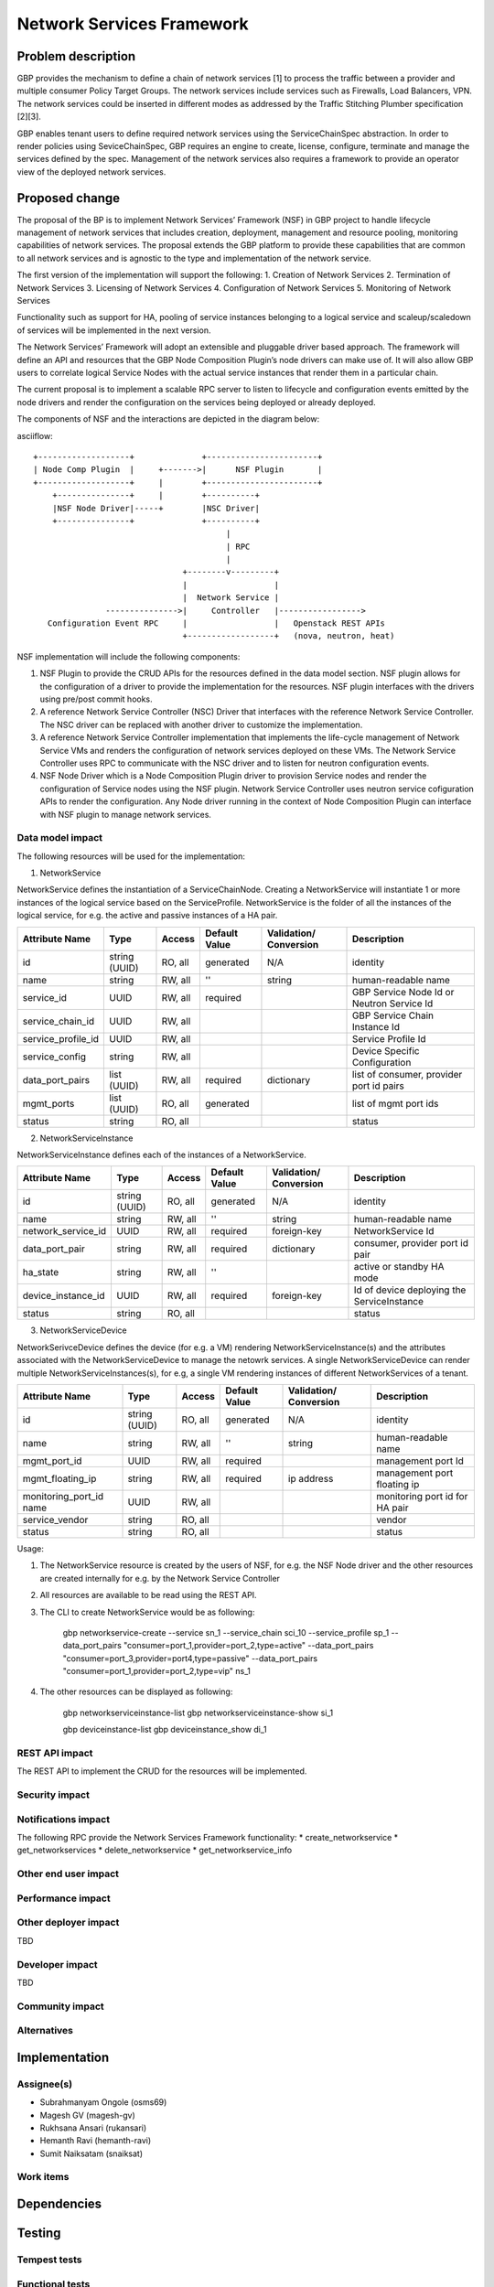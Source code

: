 ..
 This work is licensed under a Creative Commons Attribution 3.0 Unported
 License.

 http://creativecommons.org/licenses/by/3.0/legalcode

===========================
Network Services Framework
===========================


Problem description
===================

GBP provides the mechanism to define a chain of network services [1] to process
the traffic between a provider and multiple consumer Policy Target Groups. The
network services include services such as Firewalls, Load Balancers, VPN. The
network services could be inserted in different modes as addressed by the
Traffic Stitching Plumber specification [2][3].

GBP enables tenant users to define required network services using the
ServiceChainSpec abstraction. In order to render policies using SeviceChainSpec,
GBP requires an engine to create, license, configure, terminate and manage the
services defined by the spec. Management of the network services also requires a
framework to provide an operator view of the deployed network services.

Proposed change
===============

The proposal of the BP is to implement Network Services’ Framework (NSF) in
GBP project to handle lifecycle management of network services that includes
creation, deployment, management and resource pooling, monitoring capabilities
of network services. The proposal extends the GBP platform to provide these
capabilities that are common to all network services and is agnostic to the
type and implementation of the network service.

The first version of the implementation will support the following:
1. Creation of Network Services
2. Termination of Network Services
3. Licensing of Network Services
4. Configuration of Network Services
5. Monitoring of Network Services

Functionality such as support for HA, pooling of service instances belonging
to a logical service and scaleup/scaledown of services will be implemented in
the next version.

The Network Services’ Framework will adopt an extensible and pluggable driver
based approach. The framework will define an API and resources that the GBP
Node Composition Plugin’s node drivers can make use of. It will also allow GBP
users to correlate logical Service Nodes with the actual service instances that
render them in a particular chain.

The current proposal is to implement a scalable RPC server to listen to
lifecycle and configuration events emitted by the node drivers and render the
configuration on the services being deployed or already deployed.

The components of NSF and the interactions are depicted in the diagram below:

asciiflow::

   +-------------------+              +-----------------------+
   | Node Comp Plugin  |     +------->|      NSF Plugin       |
   +-------------------+     |        +-----------------------+
       +---------------+     |        +----------+
       |NSF Node Driver|-----+        |NSC Driver|
       +---------------+              +----------+
                                           |
                                           | RPC
                                           |
                                  +--------v---------+
                                  |                  |
                                  |  Network Service |
                  --------------->|     Controller   |----------------->
      Configuration Event RPC     |                  |   Openstack REST APIs
                                  +------------------+   (nova, neutron, heat)

NSF implementation will include the following components:

1. NSF Plugin to provide the CRUD APIs for the resources defined in the data
   model section. NSF plugin allows for the configuration of a driver to
   provide the implementation for the resources. NSF plugin interfaces with the
   drivers using pre/post commit hooks.
2. A reference Network Service Controller (NSC) Driver that interfaces with
   the reference Network Service Controller. The NSC driver can be replaced
   with another driver to customize the implementation.
3. A reference Network Service Controller implementation that implements the
   life-cycle management of Network Service VMs and renders the configuration
   of network services deployed on these VMs. The Network Service Controller uses
   RPC to communicate with the NSC driver and to listen for neutron configuration
   events.
4. NSF Node Driver which is a Node Composition Plugin driver to provision Service
   nodes and render the configuration of Service nodes using the NSF plugin. Network
   Service Controller uses neutron service cofiguration APIs to render the
   configuration. Any Node driver running in the context of Node Composition
   Plugin can interface with NSF plugin to manage network services.

Data model impact
-----------------

The following resources will be used for the implementation:

1. NetworkService

NetworkService defines the instantiation of a ServiceChainNode. Creating a
NetworkService will instantiate 1 or more instances of the logical service based
on the ServiceProfile. NetworkService is the folder of all the instances of the
logical service, for e.g. the active and passive instances of a HA pair.

+-------------------+--------+---------+----------+-------------+---------------+
|Attribute          |Type    |Access   |Default   |Validation/  |Description    |
|Name               |        |         |Value     |Conversion   |               |
+===================+========+=========+==========+=============+===============+
|id                 |string  |RO, all  |generated |N/A          |identity       |
|                   |(UUID)  |         |          |             |               |
+-------------------+--------+---------+----------+-------------+---------------+
|name               |string  |RW, all  |''        |string       |human-readable |
|                   |        |         |          |             |name           |
+-------------------+--------+---------+----------+-------------+---------------+
|service_id         |UUID    |RW, all  |required  |             |GBP Service    |
|                   |        |         |          |             |Node Id or     |
|                   |        |         |          |             |Neutron        |
|                   |        |         |          |             |Service Id     |
+-------------------+--------+---------+----------+-------------+---------------+
|service_chain_id   |UUID    |RW, all  |          |             |GBP Service    |
|                   |        |         |          |             |Chain Instance |
|                   |        |         |          |             |Id             |
+-------------------+--------+---------+----------+-------------+---------------+
|service_profile_id |UUID    |RW, all  |          |             |Service Profile|
|                   |        |         |          |             |Id             |
+-------------------+--------+---------+----------+-------------+---------------+
|service_config     |string  |RW, all  |          |             |Device Specific|
|                   |        |         |          |             |Configuration  |
+-------------------+--------+---------+----------+-------------+---------------+
|data_port_pairs    |list    |RW, all  |required  |dictionary   |list of        |
|                   |(UUID)  |         |          |             |consumer,      |
|                   |        |         |          |             |provider port  |
|                   |        |         |          |             |id pairs       |
+-------------------+--------+---------+----------+-------------+---------------+
|mgmt_ports         |list    |RO, all  |generated |             |list of mgmt   |
|                   |(UUID)  |         |          |             |port ids       |
+-------------------+--------+---------+----------+-------------+---------------+
|status             |string  |RO, all  |          |             |status         |
+-------------------+--------+---------+----------+-------------+---------------+

2. NetworkServiceInstance

NetworkServiceInstance defines each of the instances of a NetworkService.

+-------------------+--------+---------+----------+-------------+---------------+
|Attribute          |Type    |Access   |Default   |Validation/  |Description    |
|Name               |        |         |Value     |Conversion   |               |
+===================+========+=========+==========+=============+===============+
|id                 |string  |RO, all  |generated |N/A          |identity       |
|                   |(UUID)  |         |          |             |               |
+-------------------+--------+---------+----------+-------------+---------------+
|name               |string  |RW, all  |''        |string       |human-readable |
|                   |        |         |          |             |name           |
+-------------------+--------+---------+----------+-------------+---------------+
|network_service_id |UUID    |RW, all  |required  |foreign-key  |NetworkService |
|                   |        |         |          |             |Id             |
+-------------------+--------+---------+----------+-------------+---------------+
|data_port_pair     |string  |RW, all  |required  |dictionary   |consumer,      |
|                   |        |         |          |             |provider port  |
|                   |        |         |          |             |id pair        |
+-------------------+--------+---------+----------+-------------+---------------+
|ha_state           |string  |RW, all  |''        |             |active or      |
|                   |        |         |          |             |standby HA mode|
+-------------------+--------+---------+----------+-------------+---------------+
|device_instance_id |UUID    |RW, all  |required  |foreign-key  |Id of device   |
|                   |        |         |          |             |deploying the  |
|                   |        |         |          |             |ServiceInstance|
+-------------------+--------+---------+----------+-------------+---------------+
|status             |string  |RO, all  |          |             |status         |
+-------------------+--------+---------+----------+-------------+---------------+

3. NetworkServiceDevice

NetworkSerivceDevice defines the device (for e.g. a VM) rendering
NetworkServiceInstance(s) and the attributes associated with the NetworkServiceDevice
to manage the netowrk services. A single NetworkServiceDevice can render multiple
NetworkServiceInstances(s), for e.g, a single VM rendering instances of different
NetworkServices of a tenant.

+-------------------+--------+---------+----------+-------------+---------------+
|Attribute          |Type    |Access   |Default   |Validation/  |Description    |
|Name               |        |         |Value     |Conversion   |               |
+===================+========+=========+==========+=============+===============+
|id                 |string  |RO, all  |generated |N/A          |identity       |
|                   |(UUID)  |         |          |             |               |
+-------------------+--------+---------+----------+-------------+---------------+
|name               |string  |RW, all  |''        |string       |human-readable |
|                   |        |         |          |             |name           |
+-------------------+--------+---------+----------+-------------+---------------+
|mgmt_port_id       |UUID    |RW, all  |required  |             |management port|
|                   |        |         |          |             |Id             |
+-------------------+--------+---------+----------+-------------+---------------+
|mgmt_floating_ip   |string  |RW, all  |required  |ip address   |management port|
|                   |        |         |          |             |floating ip    |
+-------------------+--------+---------+----------+-------------+---------------+
|monitoring_port_id |UUID    |RW, all  |          |             |monitoring port|
|name               |        |         |          |             |id for HA pair |
+-------------------+--------+---------+----------+-------------+---------------+
|service_vendor     |string  |RO, all  |          |             |vendor         |
+-------------------+--------+---------+----------+-------------+---------------+
|status             |string  |RO, all  |          |             |status         |
+-------------------+--------+---------+----------+-------------+---------------+

Usage:

1. The NetworkService resource is created by the users of NSF, for e.g. the NSF
   Node driver and the other resources are created internally for e.g. by the
   Network Service Controller
2. All resources are available to be read using the REST API.
3. The CLI to create NetworkService would be as following:

        gbp networkservice-create --service  sn_1 --service_chain sci_10 --service_profile sp_1 --data_port_pairs "consumer=port_1,provider=port_2,type=active" --data_port_pairs "consumer=port_3,provider=port4,type=passive" --data_port_pairs "consumer=port_1,provider=port_2,type=vip" ns_1

4. The other resources can be displayed as following:

        gbp networkserviceinstance-list
        gbp networkserviceinstance-show si_1

        gbp deviceinstance-list
        gbp deviceinstance_show di_1


REST API impact
---------------

The REST API to implement the CRUD for the resources will be implemented.

Security impact
---------------


Notifications impact
--------------------
The following RPC provide the Network Services Framework functionality:
* create_networkservice
* get_networkservices
* delete_networkservice
* get_networkservice_info

Other end user impact
---------------------


Performance impact
------------------


Other deployer impact
---------------------

TBD

Developer impact
----------------

TBD

Community impact
----------------


Alternatives
------------


Implementation
==============

Assignee(s)
-----------

* Subrahmanyam Ongole (osms69)
* Magesh GV (magesh-gv)
* Rukhsana Ansari (rukansari)
* Hemanth Ravi (hemanth-ravi)
* Sumit Naiksatam (snaiksat)

Work items
----------


Dependencies
============


Testing
=======

Tempest tests
-------------


Functional tests
----------------


API tests
---------


Documentation impact
====================

User documentation
------------------


Developer documentation
-----------------------


References
==========

[1] https://github.com/openstack/group-based-policy-specs/blob/master/specs/kilo/gbp-service-chain-driver-refactor.rst
[2] https://github.com/openstack/group-based-policy-specs/blob/master/specs/kilo/gbp-traffic-stitching-plumber.rst
[3] https://github.com/openstack/group-based-policy-specs/blob/master/specs/kilo/traffic-stitching-plumber-placement-type.rst
